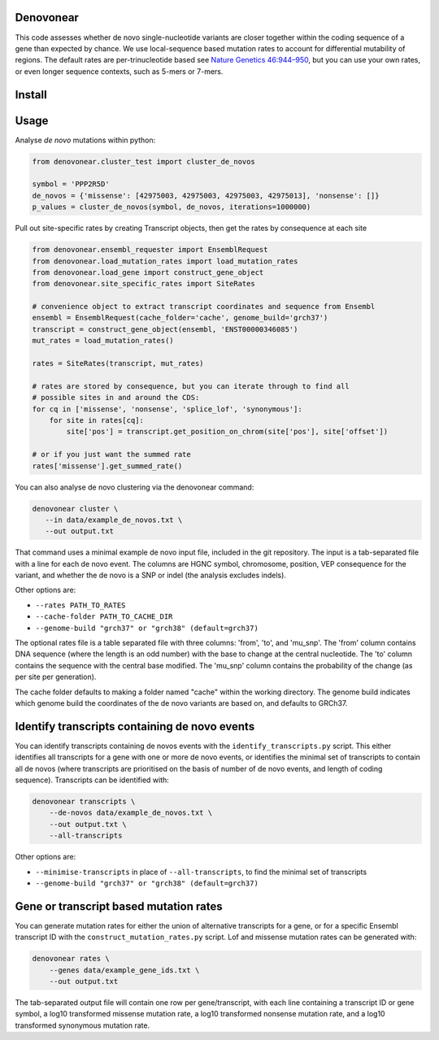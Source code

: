 |Travis|

Denovonear
----------

This code assesses whether de novo single-nucleotide variants are closer
together within the coding sequence of a gene than expected by chance. We use
local-sequence based mutation rates to account for differential mutability of
regions. The default rates are per-trinucleotide based see `Nature Genetics
46:944–950 <http://www.nature.com/ng/journal/v46/n9/full/ng.3050.html>`_, but
you can use your own rates, or even longer sequence contexts, such as 5-mers or
7-mers.

Install
-------

.. code:: bash
    pip install denovonear


Usage
-----

Analyse *de novo* mutations within python:

.. code:: python

    from denovonear.cluster_test import cluster_de_novos
    
    symbol = 'PPP2R5D'
    de_novos = {'missense': [42975003, 42975003, 42975003, 42975013], 'nonsense': []}
    p_values = cluster_de_novos(symbol, de_novos, iterations=1000000)


Pull out site-specific rates by creating Transcript objects, then get the
rates by consequence at each site

.. code:: python

    from denovonear.ensembl_requester import EnsemblRequest
    from denovonear.load_mutation_rates import load_mutation_rates
    from denovonear.load_gene import construct_gene_object
    from denovonear.site_specific_rates import SiteRates
    
    # convenience object to extract transcript coordinates and sequence from Ensembl
    ensembl = EnsemblRequest(cache_folder='cache', genome_build='grch37')
    transcript = construct_gene_object(ensembl, 'ENST00000346085')
    mut_rates = load_mutation_rates()
    
    rates = SiteRates(transcript, mut_rates)
    
    # rates are stored by consequence, but you can iterate through to find all
    # possible sites in and around the CDS:
    for cq in ['missense', 'nonsense', 'splice_lof', 'synonymous']:
        for site in rates[cq]:
            site['pos'] = transcript.get_position_on_chrom(site['pos'], site['offset'])
    
    # or if you just want the summed rate
    rates['missense'].get_summed_rate()


You can also analyse de novo clustering via the denovonear command:

.. code:: bash

    denovonear cluster \
       --in data/example_de_novos.txt \
       --out output.txt

That command uses a minimal example de novo input file, included in the git
repository. The input is a tab-separated file with a line for each de novo
event. The columns are HGNC symbol, chromosome, position, VEP consequence for
the variant, and whether the de novo is a SNP or indel (the analysis excludes
indels).

Other options are:

* ``--rates PATH_TO_RATES``
* ``--cache-folder PATH_TO_CACHE_DIR``
* ``--genome-build "grch37" or "grch38" (default=grch37)``

The optional rates file is a table separated file with three columns: 'from',
'to', and 'mu_snp'. The 'from' column contains DNA sequence (where the length
is an odd number) with the base to change at the central nucleotide. The 'to'
column contains the sequence with the central base modified. The 'mu_snp' column
contains the probability of the change (as per site per generation).

The cache folder defaults to making a folder named "cache" within the working
directory. The genome build indicates which genome build the coordinates of the
de novo variants are based on, and defaults to GRCh37.

Identify transcripts containing de novo events
----------------------------------------------

You can identify transcripts containing de novos events with the
``identify_transcripts.py`` script. This either identifies all transcripts for a
gene with one or more de novo events, or identifies the minimal set of
transcripts to contain all de novos (where transcripts are prioritised on the
basis of number of de novo events, and length of coding sequence). Transcripts
can be identified with:

.. code:: bash

    denovonear transcripts \
        --de-novos data/example_de_novos.txt \
        --out output.txt \
        --all-transcripts

Other options are:

* ``--minimise-transcripts`` in place of ``--all-transcripts``, to find the minimal
  set of transcripts
* ``--genome-build "grch37" or "grch38" (default=grch37)``

Gene or transcript based mutation rates
---------------------------------------

You can generate mutation rates for either the union of alternative transcripts
for a gene, or for a specific Ensembl transcript ID with the
``construct_mutation_rates.py`` script. Lof and missense mutation rates can be
generated with:

.. code:: bash

    denovonear rates \
        --genes data/example_gene_ids.txt \
        --out output.txt

The tab-separated output file will contain one row per gene/transcript, with
each line containing a transcript ID or gene symbol, a log10 transformed
missense mutation rate, a log10 transformed nonsense mutation rate, and a log10
transformed synonymous mutation rate.

.. |Travis| image:: https://travis-ci.org/jeremymcrae/denovonear.svg?branch=master
    :target: https://travis-ci.org/jeremymcrae/denovonear
